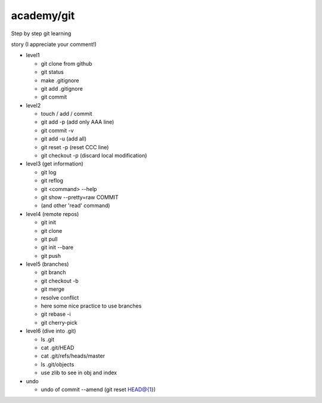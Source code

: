 =============
 academy/git
=============

Step by step git learning


story (I appreciate your comment!)

- level1

  - git clone from github
  - git status
  - make .gitignore
  - git add .gitignore
  - git commit

- level2

  - touch / add / commit
  - git add -p (add only AAA line)
  - git commit -v
  - git add -u (add all)
  - git reset -p (reset CCC line)
  - git checkout -p (discard local modification)

- level3 (get information)

  - git log
  - git reflog
  - git <command> --help
  - git show --pretty=raw COMMIT
  - (and other 'read' command)

- level4 (remote repos)

  - git init
  - git clone
  - git pull
  - git init --bare
  - git push

- level5 (branches)

  - git branch
  - git checkout -b
  - git merge
  - resolve conflict
  - here some nice practice to use branches
  - git rebase -i
  - git cherry-pick

- level6 (dive into .git)

  - ls .git
  - cat .git/HEAD
  - cat .git/refs/heads/master
  - ls .git/objects
  - use zlib to see in obj and index

- undo

  - undo of commit --amend (git reset HEAD@{1})

